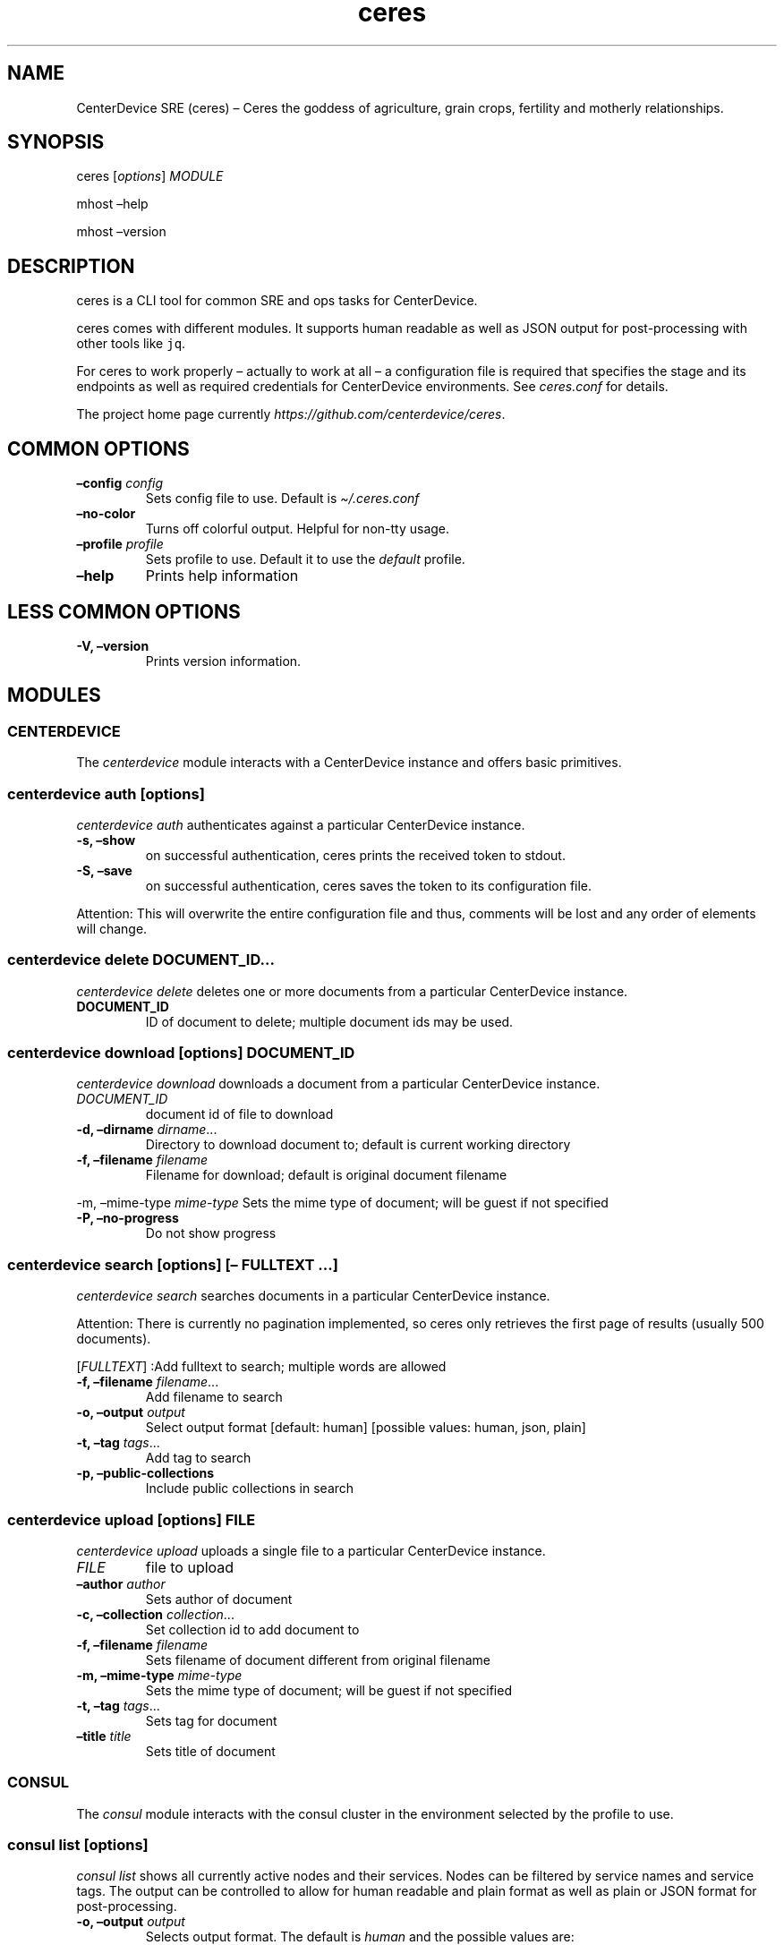.\" Automatically generated by Pandoc 2.7.3
.\"
.TH "ceres" "1"
.hy
.SH NAME
.PP
CenterDevice SRE (ceres) \[en] Ceres the goddess of agriculture, grain
crops, fertility and motherly relationships.
.SH SYNOPSIS
.PP
ceres [\f[I]options\f[R]] \f[I]MODULE\f[R]
.PP
mhost \[en]help
.PP
mhost \[en]version
.SH DESCRIPTION
.PP
ceres is a CLI tool for common SRE and ops tasks for CenterDevice.
.PP
ceres comes with different modules.
It supports human readable as well as JSON output for post-processing
with other tools like \f[C]jq\f[R].
.PP
For ceres to work properly \[en] actually to work at all \[en] a
configuration file is required that specifies the stage and its
endpoints as well as required credentials for CenterDevice environments.
See \f[I]ceres.conf\f[R] for details.
.PP
The project home page currently
\f[I]https://github.com/centerdevice/ceres\f[R].
.SH COMMON OPTIONS
.TP
.B \[en]config \f[I]config\f[R]
Sets config file to use.
Default is \f[I]\[ti]/.ceres.conf\f[R]
.TP
.B \[en]no-color
Turns off colorful output.
Helpful for non-tty usage.
.TP
.B \[en]profile \f[I]profile\f[R]
Sets profile to use.
Default it to use the \f[I]default\f[R] profile.
.TP
.B \[en]help
Prints help information
.SH LESS COMMON OPTIONS
.TP
.B -V, \[en]version
Prints version information.
.SH MODULES
.SS CENTERDEVICE
.PP
The \f[I]centerdevice\f[R] module interacts with a CenterDevice instance
and offers basic primitives.
.SS centerdevice auth [\f[I]options\f[R]]
.PP
\f[I]centerdevice auth\f[R] authenticates against a particular
CenterDevice instance.
.TP
.B -s, \[en]show
on successful authentication, ceres prints the received token to stdout.
.TP
.B -S, \[en]save
on successful authentication, ceres saves the token to its configuration
file.
.PP
Attention: This will overwrite the entire configuration file and thus,
comments will be lost and any order of elements will change.
.SS centerdevice delete \f[I]DOCUMENT_ID\&...\f[R]
.PP
\f[I]centerdevice delete\f[R] deletes one or more documents from a
particular CenterDevice instance.
.TP
.B DOCUMENT_ID
ID of document to delete; multiple document ids may be used.
.SS centerdevice download [\f[I]options\f[R]] \f[I]DOCUMENT_ID\f[R]
.PP
\f[I]centerdevice download\f[R] downloads a document from a particular
CenterDevice instance.
.TP
.B \f[I]DOCUMENT_ID\f[R]
document id of file to download
.TP
.B -d, \[en]dirname \f[I]dirname\f[R]\&...
Directory to download document to; default is current working directory
.TP
.B -f, \[en]filename \f[I]filename\f[R]
Filename for download; default is original document filename
.PP
-m, \[en]mime-type \f[I]mime-type\f[R] Sets the mime type of document;
will be guest if not specified
.TP
.B -P, \[en]no-progress
Do not show progress
.SS centerdevice search [\f[I]options\f[R]] [\[en] \f[I]FULLTEXT\f[R] \&...]
.PP
\f[I]centerdevice search\f[R] searches documents in a particular
CenterDevice instance.
.PP
Attention: There is currently no pagination implemented, so ceres only
retrieves the first page of results (usually 500 documents).
.PP
[\f[I]FULLTEXT\f[R]] :Add fulltext to search; multiple words are allowed
.TP
.B -f, \[en]filename \f[I]filename\f[R]\&...
Add filename to search
.TP
.B -o, \[en]output \f[I]output\f[R]
Select output format [default: human] [possible values: human, json,
plain]
.TP
.B -t, \[en]tag \f[I]tags\f[R]\&...
Add tag to search
.TP
.B -p, \[en]public-collections
Include public collections in search
.SS centerdevice upload [\f[I]options\f[R]] \f[I]FILE\f[R]
.PP
\f[I]centerdevice upload\f[R] uploads a single file to a particular
CenterDevice instance.
.TP
.B \f[I]FILE\f[R]
file to upload
.TP
.B \[en]author \f[I]author\f[R]
Sets author of document
.TP
.B -c, \[en]collection \f[I]collection\f[R]\&...
Set collection id to add document to
.TP
.B -f, \[en]filename \f[I]filename\f[R]
Sets filename of document different from original filename
.TP
.B -m, \[en]mime-type \f[I]mime-type\f[R]
Sets the mime type of document; will be guest if not specified
.TP
.B -t, \[en]tag \f[I]tags\f[R]\&...
Sets tag for document
.TP
.B \[en]title \f[I]title\f[R]
Sets title of document
.SS CONSUL
.PP
The \f[I]consul\f[R] module interacts with the consul cluster in the
environment selected by the profile to use.
.SS consul list [\f[I]options\f[R]]
.PP
\f[I]consul list\f[R] shows all currently active nodes and their
services.
Nodes can be filtered by service names and service tags.
The output can be controlled to allow for human readable and plain
format as well as plain or JSON format for post-processing.
.TP
.B -o, \[en]output \f[I]output\f[R]
Selects output format.
The default is \f[I]human\f[R] and the possible values are:
.RS
.PP
human, json, plain
.RE
.TP
.B \[en]output-options \f[I]output-options\f[R]
Selects the nodes description fields for human and plain output.
The special description field \f[I]MetaData\f[R] may take a list of
concrete meta data tags to show.
The corresponding syntax is the same as for \f[I]instance list\f[R]
output option\[cq]s Tag.
There is a shortcut to select all fields by using the field
\f[I]all\f[R].
.PP
The available description fields are:
.IP
.nf
\f[C]
Id, Name, MetaData(_), Address, ServicePort, ServiceTags, ServiceId, ServiceName, Healthy
\f[R]
.fi
.TP
.B -s, \[en]services \f[I]services\f[R]\&...
Filters services for specific service names.
.TP
.B -t, \[en]tags \f[I]tags\f[R]\&...
Filters services for specific tags.
.SS HEALTH
.PP
The \f[I]health\f[R] module interacts with the health check resources of
a CenterDevice instance configured per profile.
.SS health check [\f[I]options\f[R]]
.PP
\f[I]health check\f[R] queries health checks for all resources, i.e.,
\[lq]admin\[rq], \[lq]api\[rq], \[lq]app\[rq], \[lq]auth\[rq],
\[lq]public\[rq], \[lq]sales\[rq], \[lq]upload\[rq].
.TP
.B -o, \[en]output \f[I]output\f[R]
Selects output format [default: human] [possible values: human, json,
plain]
.SS INFRASTRUCTURE
.PP
The \f[I]infrastructure\f[R] modules automate building, planning, and
deploying infrastructure as code resources from the CenterDevice
\f[I]infrastructure\f[R] repository.
.SS infrastructure asp list [\f[I]options\f[R]]
.PP
\f[I]infrastructure asp list\f[R] identifies all ansible setup packages
(ASPs) in a given sub-directory of the CenterDevice
\f[I]infrastructure\f[R] repository specified either in the ceres
configuration file or passed via command line.
.TP
.B \[en]base-dir \f[I]base-dir\f[R]
Overwrites base dir from ceres configuration file
.TP
.B -o, \[en]output \f[I]output\f[R]
Selects output format.
The default is \f[I]human\f[R].
Available options are \f[I]human\f[R], \f[I]plain\f[R], and
\f[I]json\f[R].
.SS infrastructure asp build [\f[I]options\f[R]] -p \f[I]project\f[R] -r \f[I]resource\f[R]
.PP
\f[I]infrastructure asp build\f[R] builds a specific ansible setup
packages (ASP) in a given sub-directory of the CenterDevice
\f[I]infrastructure\f[R] repository specified either in the ceres
configuration file or passed via command line and, on success uploads
the ASP to S3.
.TP
.B -p, \[en]project \f[I]project\f[R]
Sets project
.TP
.B -r, \[en]resource \f[I]resource\f[R]
Sets resource to build
.TP
.B \[en]no-progress-bar
Do not show progress bar during command execution.
This is useful for non-interactive sessions.
.TP
.B \[en]show-all
Show all command results.
By default show only results of failed commands.
.TP
.B \[en]base-dir \f[I]base-dir\f[R]
Overwrites base dir from ceres configuration file
.TP
.B -o, \[en]output \f[I]output\f[R]
Selects output format.
The default is \f[I]human\f[R].
Available options are \f[I]human\f[R], \f[I]plain\f[R], and
\f[I]json\f[R].
.TP
.B \[en]timeout \f[I]timeout\f[R]
Sets the timeout in sec for command to finish.
Default is 300 sec.
.SS infrastructure images list [\f[I]options\f[R]]
.PP
\f[I]infrastructure images list\f[R] identifies all images in a given
sub-directory of the CenterDevice \f[I]infrastructure\f[R] repository
specified either in the ceres configuration file or passed via command
line.
.TP
.B \[en]base-dir \f[I]base-dir\f[R]
Overwrites base dir from ceres configuration file
.TP
.B -o, \[en]output \f[I]output\f[R]
Selects output format.
The default is \f[I]human\f[R].
Available options are \f[I]human\f[R], \f[I]plain\f[R], and
\f[I]json\f[R].
.SS infrastructure images build [\f[I]options\f[R]] -p \f[I]project\f[R] -r \f[I]resource\f[R]
.PP
\f[I]infrastructure images build\f[R] builds a specific image in a given
sub-directory of the CenterDevice \f[I]infrastructure\f[R] repository
specified either in the ceres configuration file or passed via command
line.
.TP
.B -p, \[en]project \f[I]project\f[R]
Sets project
.TP
.B -r, \[en]resource \f[I]resource\f[R]
Sets resource to build
.TP
.B \[en]no-progress-bar
Do not show progress bar during command execution.
This is useful for non-interactive sessions.
.TP
.B \[en]show-all
Show all command results.
By default show only results of failed commands.
.TP
.B \[en]base-dir \f[I]base-dir\f[R]
Overwrites base dir from ceres configuration file
.TP
.B -o, \[en]output \f[I]output\f[R]
Selects output format.
The default is \f[I]human\f[R].
Available options are \f[I]human\f[R], \f[I]plain\f[R], and
\f[I]json\f[R].
.TP
.B \[en]timeout \f[I]timeout\f[R]
Sets the timeout in sec for command to finish.
Default is 300 sec.
.SS infrastructure resources list [\f[I]options\f[R]]
.PP
\f[I]infrastructure resources list\f[R] identifies all resources in a
given sub-directory of the CenterDevice \f[I]infrastructure\f[R]
repository specified either in the ceres configuration file or passed
via command line.
.TP
.B \[en]base-dir \f[I]base-dir\f[R]
Overwrites base dir from ceres configuration file
.TP
.B -o, \[en]output \f[I]output\f[R]
Selects output format.
The default is \f[I]human\f[R].
Available options are \f[I]human\f[R], \f[I]plain\f[R], and
\f[I]json\f[R].
.SS infrastructure resources build [\f[I]options\f[R]] -p \f[I]project\f[R] -r \f[I]resource\f[R]
.PP
\f[I]infrastructure resources build\f[R] builds a specific resources in
a given sub-directory of the CenterDevice \f[I]infrastructure\f[R]
repository specified either in the ceres configuration file or passed
via command line.
.TP
.B -p, \[en]project \f[I]project\f[R]
Sets project
.TP
.B -r, \[en]resource \f[I]resource\f[R]
Sets resource to build
.TP
.B \[en]no-progress-bar
Do not show progress bar during command execution.
This is useful for non-interactive sessions.
.TP
.B \[en]show-all
Show all command results.
By default show only results of failed commands.
.TP
.B \[en]base-dir \f[I]base-dir\f[R]
Overwrites base dir from ceres configuration file
.TP
.B -o, \[en]output \f[I]output\f[R]
Selects output format.
The default is \f[I]human\f[R].
Available options are \f[I]human\f[R], \f[I]plain\f[R], and
\f[I]json\f[R].
.TP
.B \[en]timeout \f[I]timeout\f[R]
Sets the timeout in sec for command to finish.
Default is 300 sec.
.SS INSTANCES
.PP
The \f[I]instances\f[R] modules interacts with instances in the
environment selected by the profile to use.
.SS instances list [\f[I]options\f[R]]
.PP
\f[I]instances list\f[R] shows all currently active instances.
Instances can be filtered and the output can be controlled to allow for
human readable, plain, or JSON format for post-processing.
.TP
.B -f, \[en]filter \f[I]filter\f[R]
Filters instances by description fields.
The filter syntax is \f[I]<description field>=<reg ex>\f[R].
Multiple filters can be used and have to be separated by `,'.
Each description field will be matched against the regular expression.
Only instances matching all description field will be selected.
.PP
The special description field \f[I]Tags\f[R] supports a specialized
syntax which is \f[I]Tags=<tag name>[=<reg ex>]\f[R].
Multiple tags can be used and have to be separated by `:'.
If a tag is specified without a regular expressions, only instances
bearing that tag will be selected.
If a tag is specified with a regular expression, only instances bearing
that tag with a matching value will be selected.
Instances have to match all tags to be selected.
.PP
For example, the filter
`InstanceId=i-.*,Tags=Name:AnsibleHostGroup=batch_.*,State=stopped' will
only selected instances with an instance id beginning in `i-', the tag
`Name' set, the tag `AnsibleHostGroup' with a value starting in `batch_'
and in the state `stopped' will be selected.
.PP
The available description field to filter against are:
.IP
.nf
\f[C]
BlockDeviceMappings, Hypervisor, IamInstanceProfile, ImageId, InstanceId, InstanceType, LaunchTime, Monitoring, Placement, PrivateDnsName, PrivateIpAddress, PublicDnsName, PublicIpAddress, RootDeviceName, RootDeviceType, SecurityGroups, State, StateReason, Tags(_), VirtualizationType, VpcId
\f[R]
.fi
.TP
.B -o, \[en]output \f[I]output\f[R]
Selects output format.
The default is \f[I]human\f[R].
Available options are \f[I]human\f[R], \f[I]plain\f[R], and
\f[I]json\f[R].
.TP
.B \[en]output-options \f[I]output-options\f[R]
Selects the instance description fields for human output.
The default is
`InstanceId,InstanceType,State,PrivateIpAddress,PublicIpAddress,LaunchTime'.
The special description field \f[I]Tags\f[R] may take a list of concrete
tags to show.
The corresponding syntax is similar to the tags filter and is
\f[I]Tags[=<tag name>]\f[R].
Multiple tags can be used have to separated by `:'.
.PP
For example, the output options `InstanceId,Tags=Name:AnsibleHostGroup'
outputs the instance id and the tags `Name' and AnsibleHostGroup\[cq]
for all selected instances.
.PP
The available options are:
.IP
.nf
\f[C]
BlockDeviceMappings, Hypervisor, IamInstanceProfile, ImageId, InstanceId, InstanceType, LaunchTime, Monitoring, Placement, PrivateDnsName, PrivateIpAddress, PublicDnsName, PublicIpAddress, RootDeviceName, RootDeviceType, SecurityGroups, State, StateReason, Tags(_), VirtualizationType, VpcId
\f[R]
.fi
.SS instances run [\f[I]options\f[R]] \f[I]INSTANCE_ID\f[R] \&... [\[en] \f[I]COMMAND_ARGS \&...\f[R]]
.PP
\f[I]instances run\f[R] connects to multiple instance and runs a single
command on each instance.
By default, the instances\[cq] private IP addresses are used.
The remote login name is read from the corresponding profile
configuration in the configuration file, or set as option, or the local
user name is used.
The difference of this command compared to \f[I]instances ssh\f[R] is
that this command logs all output to separate files instead of printing
to all output to the console.
.TP
.B \f[I]INSTANCE_ID \&...\f[R]
Sets the instance ids to connect to; or `-' to read json with instance
ids from stdin.
Multiple instance ids may be set.
.TP
.B \f[I]COMMAND_ARGS \&...\f[R]
Sets the command and its arguments to execute on the remote instance.
These have to be that last argument which requires a prefixing
\f[I]\[en]\f[R].
.TP
.B -l, \[en]login-name \f[I]login-name\f[R]
Sets remote login name
.TP
.B \[en]no-progress-bar
Do not show progress bar during command execution.
This is useful for non-interactive sessions.
.TP
.B -p, \[en]public-ip
Use public IP address of instance
.TP
.B \[en]show-all
Show all command results.
By default show only results of failed commands.
.TP
.B \[en]ssh-opt \f[I]ssh-opts\f[R] \&...
Passes an option to ssh.
This may be used multiple times.
.TP
.B \[en]timeout \f[I]timeout\f[R]
Sets the timeout in sec for command to finish.
Default is 300 sec.
.SS instances ssh [\f[I]options\f[R]] \f[I]INSTANCE_ID\f[R] [\[en] \f[I]COMMAND_ARGS \&...\f[R]]
.PP
\f[I]instances ssh\f[R] connects to an instance and either opens an
interactive shell or runs a single command.
By default, the instance\[cq] private IP address is used.
The remote login name is read from the corresponding profile
configuration in the configuration file, or set as option, or the local
user name is used.
.TP
.B \f[I]INSTANCE_ID\f[R]
Sets the instance id to connect to.
.TP
.B \f[I]COMMAND_ARGS \&...\f[R]
Sets the command and its arguments to execute on the remote instance.
These have to be that last argument which requires a prefixing
\f[I]\[en]\f[R].
.TP
.B -l, \[en]login-name \f[I]login-name\f[R]
Sets remote login name
.TP
.B -p, \[en]public-ip
Use public IP address of instance
.TP
.B \[en]ssh-opt \f[I]ssh-opts\f[R] \&...
Passes an option to ssh.
This may be used multiple times.
.SS instances start [\f[I]options\f[R]] \f[I]INSTANCE_ID \&...\f[R]
.PP
\f[I]instances start\f[R] starts instances by instance id and outputs
the corresponding state changes.
The output can be controlled to allow for human readable format or JSON
format for post-processing.
.TP
.B \f[I]INSTANCE_ID \&...\f[R]
Sets the instance id to start; or `-' to read json with instance ids
from stdin.
Multiple instance ids may be set.
.TP
.B -d, \[en]dry
Activates dry run.
Permissions and instance ids will be checked by AWS, but no instance
will be started.
.TP
.B -o, \[en]output \f[I]output\f[R]
Selects output format.
The default is \f[I]human\f[R].
Available options are \f[I]human\f[R] and \f[I]json\f[R].
.SS instances stop [\f[I]options\f[R]] \f[I]INSTANCE_ID \&...\f[R]
.PP
\f[I]instances stop\f[R] stops instances by instance id and outputs the
corresponding state changes.
A prompt will ask for confirmation before any instance is stopped.
The output can be controlled to allow for human readable format or JSON
format for post-processing.
.TP
.B \f[I]INSTANCE_ID \&...\f[R]
Sets the instance id to stop; or `-' to read json with instance ids from
stdin.
Multiple instance ids may be set.
.TP
.B -d, \[en]dry
Activates dry run.
Permissions and instance ids will be checked by AWS, but no instance
will be stopped.
.TP
.B \[en]force
Forces instances to stop.
The instances do not have an opportunity to flush file system caches or
file system metadata.
If you use this option, you must perform file system check and repair
procedures.
.TP
.B -o, \[en]output \f[I]output\f[R]
Selects output format.
The default is \f[I]human\f[R].
Available options are \f[I]human\f[R] and \f[I]json\f[R].
.TP
.B \[en]yes-i-really-really-mean-it
Don\[cq]t ask for confirmation and stop instances immediately.
.SS instances terminate [\f[I]options\f[R]] \f[I]INSTANCE_ID \&...\f[R]
.PP
\f[I]instances terminate\f[R] terminates instances by instance id and
outputs the corresponding state changes.
A prompt will ask for confirmation before any termination is executed.
The output can be controlled to allow for human readable format or JSON
format for post-processing.
.TP
.B \f[I]INSTANCE_ID \&...\f[R]
Sets the instance id to terminate; or `-' to read json with instance ids
from stdin.
Multiple instance ids may be set.
.TP
.B -d, \[en]dry
Activates dry run.
Permissions and instance ids will be checked by AWS, but no instance
will be terminated.
.TP
.B -o, \[en]output \f[I]output\f[R]
Selects output format.
The default is \f[I]human\f[R].
Available options are \f[I]human\f[R] and \f[I]json\f[R].
.TP
.B \[en]yes-i-really-really-mean-it
Don\[cq]t ask for confirmation and terminate instances immediately.
.SS OPS
.PP
The \f[I]ops\f[R] modules include various ops related commands to ease
regular ops tasks.
.SS ops asp run [\f[I]options\f[R]]
.PP
\f[I]ops asp run\f[R] run ASP on multiple instances.
By default, the instances\[cq] private IP addresses are used.
The remote login name is read from the corresponding profile
configuration in the configuration file, or set as option, or the local
user name is used.
.TP
.B -l, \[en]login-name \f[I]login-name\f[R]
Sets remote login name
.TP
.B \[en]no-progress-bar
Do not show progress bar during command execution.
This is useful for non-interactive sessions.
.TP
.B -p, \[en]public-ip
Use public IP address of instance
.TP
.B \[en]show-all
Show all command results.
By default show only results of failed commands.
.TP
.B \[en]ssh-opt \f[I]ssh-opts\f[R] \&...
Passes an option to ssh.
This may be used multiple times.
.TP
.B \[en]timeout \f[I]timeout\f[R]
Sets the timeout in sec for command to finish.
Default is 300 sec.
.SS ops issues browse [\f[I]options\f[R]]
.PP
\f[I]ops issues browse\f[R] opens the GitHub ops issues your default web
browser.
.TP
.B -p, \[en]project
Opens the corresponding ops issues project instead of the issues list.
.SS ops issues create [\f[I]options\f[R]]
.PP
\f[I]ops issues create\f[R] creates a new ops issue either from a file
or using your default \f[I]$EDITOR\f[R] pre-filled from a template.
.TP
.B \[en]browser
Opens new issue in default browser with \f[I]template\f[R] from config
setting or set via \f[I]\[en]template\f[R].
This setting conflicts with \f[I]-f\f[R] and \f[I]-i\f[R].
.TP
.B -i, \[en]interactive
Opens $EDITOR to write issue contents using \f[I]template\f[R] from
config setting or set via \f[I]\[en]template\f[R].
This setting conflicts with \f[I]\[en]browser\f[R] and \f[I]-f\f[R].
.TP
.B \[en]show-in-browser
Opens newly created issue in web browser.
.TP
.B \[en]no-wait
Do not wait for editor to finish in interactive mode
.TP
.B -f, \[en]filename \f[I]filename\f[R]
Sets file name of markdown file to fill issue with.
This option conflicts with \f[I]-i\f[R].
.TP
.B -l, \[en]label \f[I]label\f[R] \&...
Sets labels for new issue.
.TP
.B \[en]template \f[I]template\f[R]
Uses this template to pre-fill editor; defaults to config setting.
This option conflicts with \f[I]-f\f[R].
.TP
.B -t, \[en]title \f[I]title\f[R]
Sets title for issue.
.SS ops webserver backup [\f[I]options\f[R]]
.PP
\f[I]ops webserver backup\f[R] executes the backup scripts on the
webserver.
All machines with the tag \[lq]Intent=webserver\[rq] are considered
webservers.
By default, the instances\[cq] private IP addresses are used.
The remote login name is read from the corresponding profile
configuration in the configuration file, or set as option, or the local
user name is used.
This command assumes that there is only one webserver and refuses to
execute if more than one webservers are found.
This can be overpowered using \f[C]--force\f[R]
.TP
.B -l, \[en]login-name \f[I]login-name\f[R]
Sets remote login name
.TP
.B \[en]no-progress-bar
Do not show progress bar during command execution.
This is useful for non-interactive sessions.
.TP
.B \[en]force
Force execution even if more than one webservers are found.
Use this with caution.
.TP
.B -p, \[en]public-ip
Use public IP address of instance
.TP
.B \[en]show-all
Show all command results.
By default show only results of failed commands.
.TP
.B \[en]ssh-opt \f[I]ssh-opts\f[R] \&...
Passes an option to ssh.
This may be used multiple times.
.TP
.B \[en]timeout \f[I]timeout\f[R]
Sets the timeout in sec for command to finish.
Default is 300 sec.
.SS STATUSPAGES
.PP
The \f[I]statuspages\f[R] modules interacts with the statuspage.io
status pages.
.SS statuspages show [\f[I]options\f[R]]
.PP
\f[I]statuspages show\f[R] show the current status for every statuspage.
.TP
.B -o, \[en]output \f[I]output\f[R]
Selects output format.
The default is \f[I]human\f[R].
Available options are \f[I]human\f[R] and \f[I]json\f[R]
.SS STORIES
.PP
The \f[I]stories\f[R] modules interacts with the story trackers, i.e.,
currently PivotalTracker.
.SS stories prepare [\f[I]options\f[R]] \f[I]STORY_ID\f[R]
.PP
\f[I]stories prepare\f[R] prepares a story.
Currently, the 13 steps from the infrastructure story process are added
as tasks.
These tasks are only added, if the story does not have any other tasks.
This behavior can be change with the \f[I]\[en]force\f[R] flag.
.TP
.B \f[I]STORY_ID\f[R]
The id of the story to prepare.
The id may start with a `#' the same way, PivotalTracker uses ids.
If used with `#', then the id needs to be surrounded by tickets to allow
for shell escaping, e.g., `#12345'.
.TP
.B \[en]force
Forces creation of tasks even when other tasks already exist.
.SS stories start [\f[I]options\f[R]] \f[I]STORY_ID\f[R]
.PP
\f[I]stories start\f[R] starts a story.
A story will only be started, if it is currently in the `unstarted'
state.
This behavior can be change with the \f[I]\[en]force\f[R] flag.
A story can only be started if already estimated.
.TP
.B \f[I]STORY_ID\f[R]
The id of the story to start.
The id may start with a `#' the same way, PivotalTracker uses ids.
If used with `#', then the id needs to be surrounded by tickets to allow
for shell escaping, e.g., `#12345'.
.TP
.B \[en]force
Sets state to started even if current state is not `unstarted'.
.SH SHELL COMPLETION
.TP
.B completions \[en]shell \f[I]shell\f[R]
Generates shell completions for supported shells which are currently
bash, fish, and zsh.
.SH SHOW EXAMPLE CONFIGURATION
.TP
.B show-example-config
Show an example configuration file which can be used as a template to
crate a working configuration file.
.SH FILES
.PP
\f[I]\[ti]/.ceres.conf\f[R]
.SH SEE ALSO
.PP
ceres.conf(5)
.SH COPYRIGHT AND LICENSE
.PP
Copyright (c) CenterDevice.
Licensed under the MIT License.
See \f[I]https://github.com/centerdevice/ceres/blob/master/LICENSE\f[R]
for details.
